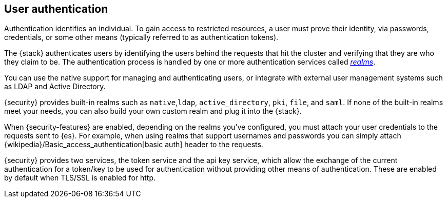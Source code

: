 [role="xpack"]
[[setting-up-authentication]]
== User authentication

Authentication identifies an individual. To gain access to restricted resources,
a user must prove their identity, via passwords, credentials, or some other
means (typically referred to as authentication tokens).

The {stack} authenticates users by identifying the users behind the requests
that hit the cluster and verifying that they are who they claim to be. The
authentication process is handled by one or more authentication services called
<<realms,_realms_>>.

You can use the native support for managing and authenticating users, or
integrate with external user management systems such as LDAP and Active
Directory.

{security} provides built-in realms such as `native`,`ldap`, `active_directory`,
`pki`, `file`, and `saml`. If none of the built-in realms meet your needs, you
can also build your own custom realm and plug it into the {stack}.

When {security-features} are enabled, depending on the realms you've configured,
you must attach your user credentials to the requests sent to {es}. For example,
when using realms that support usernames and passwords you can simply attach
{wikipedia}/Basic_access_authentication[basic auth] header to the requests.

{security} provides two services, the token service and the api key service,
which allow the exchange of the current authentication for a token/key to be
used for authentication without providing other means of authentication.
These are enabled by default when TLS/SSL is enabled for http.
